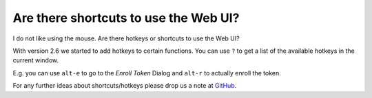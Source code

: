 Are there shortcuts to use the Web UI?
--------------------------------------

.. index:: shortcuts, hotkeys

I do not like using the mouse. Are there hotkeys or shortcuts to use the Web UI?

With version 2.6 we started to add hotkeys to certain functions. You can use
``?`` to get a list of the available hotkeys in the current window.

E.g. you can use ``alt-e`` to go to the *Enroll Token* Dialog and ``alt-r`` to
actually enroll the token.

For any further ideas about shortcuts/hotkeys please drop us a note at
`GitHub <https://github.com/privacyidea/privacyidea>`_.
